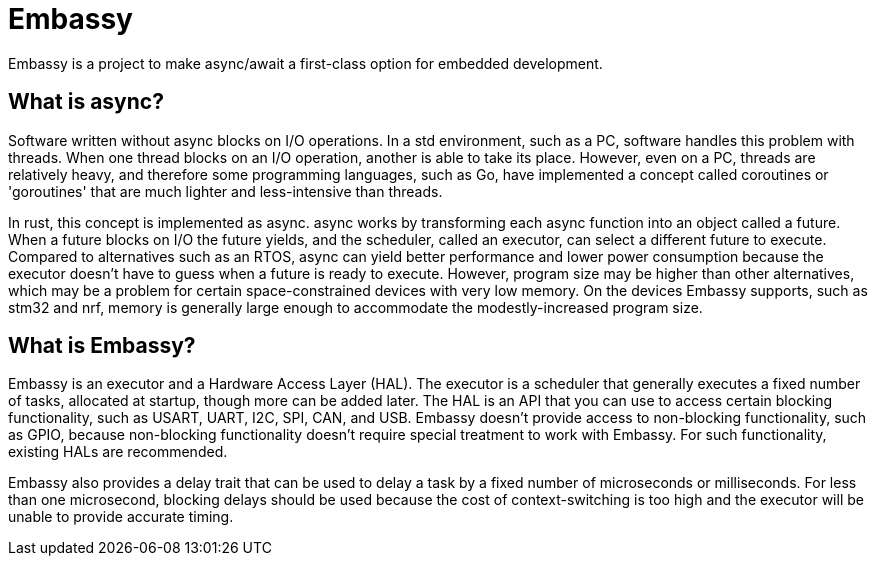 = Embassy

Embassy is a project to make async/await a first-class option for embedded development.

== What is async?

Software written without async blocks on I/O operations. In a std environment, such as a PC, software handles this problem with threads. When one thread blocks on an I/O operation, another is able to take its place. However, even on a PC, threads are relatively heavy, and therefore some programming languages, such as Go, have implemented a concept called coroutines or 'goroutines' that are much lighter and less-intensive than threads.

In rust, this concept is implemented as async. async works by transforming each async function into an object called a future. When a future blocks on I/O the future yields, and the scheduler, called an executor, can select a different future to execute. Compared to alternatives such as an RTOS, async can yield better performance and lower power consumption because the executor doesn't have to guess when a future is ready to execute. However, program size may be higher than other alternatives, which may be a problem for certain space-constrained devices with very low memory. On the devices Embassy supports, such as stm32 and nrf, memory is generally large enough to accommodate the modestly-increased program size.

== What is Embassy?

Embassy is an executor and a Hardware Access Layer (HAL). The executor is a scheduler that generally executes a fixed number of tasks, allocated at startup, though more can be added later. The HAL is an API that you can use to access certain blocking functionality, such as USART, UART, I2C, SPI, CAN, and USB. Embassy doesn't provide access to non-blocking functionality, such as GPIO, because non-blocking functionality doesn't require special treatment to work with Embassy. For such functionality, existing HALs are recommended.

Embassy also provides a delay trait that can be used to delay a task by a fixed number of microseconds or milliseconds. For less than one microsecond, blocking delays should be used because the cost of context-switching is too high and the executor will be unable to provide accurate timing.
